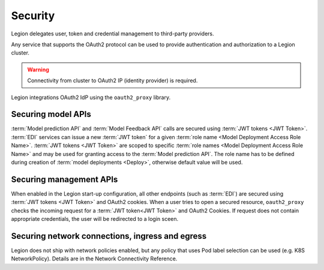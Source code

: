 ===================
Security
===================

Legion delegates user, token and credential management to third-party providers.

Any service that supports the OAuth2 protocol can be used to provide authentication and authorization to a Legion cluster.

.. warning::

    Connectivity from cluster to OAuth2 IP (identity provider) is required.

Legion integrations OAuth2 IdP using the ``oauth2_proxy`` library.

Securing model APIs
-----

:term:`Model prediction API` and :term:`Model Feedback API` calls are secured using :term:`JWT tokens <JWT Token>`.
:term:`EDI` services can issue a new :term:`JWT token` for a given :term:`role name <Model Deployment Access Role Name>`.
:term:`JWT tokens <JWT Token>` are scoped to specific :term:`role names <Model Deployment Access Role Name>` and may be used for granting access to the :term:`Model prediction API`.
The role name has to be defined during creation of :term:`model deployments <Deploy>`, otherwise default value will be used.

Securing management APIs
-----

When enabled in the Legion start-up configuration, all other endpoints (such as :term:`EDI`) are secured using :term:`JWT tokens <JWT Token>` and OAuth2 cookies.
When a user tries to open a secured resource, ``oauth2_proxy`` checks the incoming request for a :term:`JWT token<JWT Token>` and OAuth2 Cookies.
If request does not contain appropriate credentials, the user will be redirected to a login sceen.

Securing network connections, ingress and egress
-----
Legion does not ship with network policies enabled, but any policy that uses Pod label selection can be used (e.g. K8S NetworkPolicy). Details are in the Network Connectivity Reference.

.. todo::

    This document should be updated for Keycloak usage
